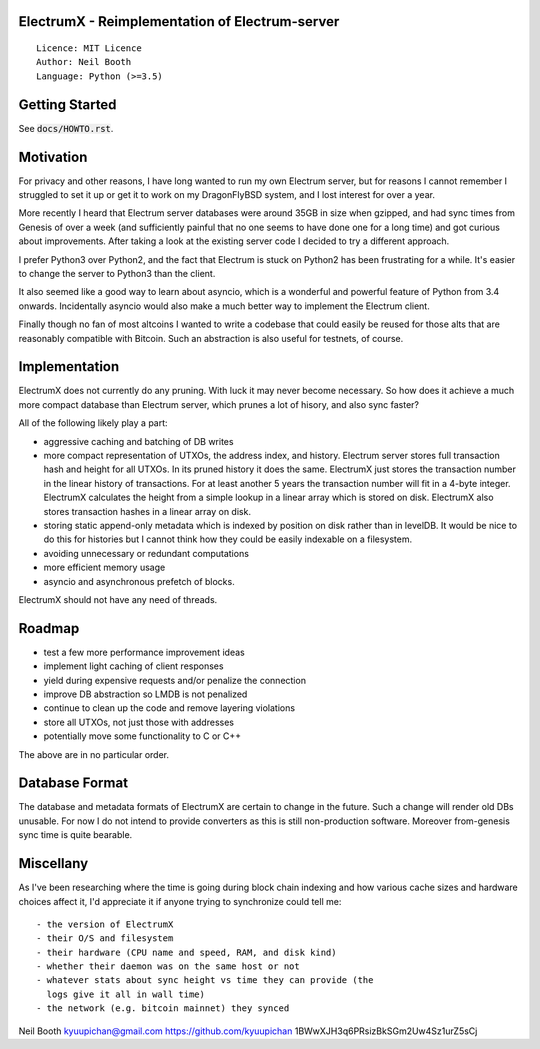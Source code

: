 .. image:: https://travis-ci.org/kyuupichan/electrumx.svg?branch=master
    :target: https://travis-ci.org/kyuupichan/electrumx

ElectrumX - Reimplementation of Electrum-server
===============================================
::

  Licence: MIT Licence
  Author: Neil Booth
  Language: Python (>=3.5)


Getting Started
===============

See :code:`docs/HOWTO.rst`.

Motivation
==========

For privacy and other reasons, I have long wanted to run my own
Electrum server, but for reasons I cannot remember I struggled to set
it up or get it to work on my DragonFlyBSD system, and I lost interest
for over a year.

More recently I heard that Electrum server databases were around 35GB
in size when gzipped, and had sync times from Genesis of over a week
(and sufficiently painful that no one seems to have done one for a
long time) and got curious about improvements.  After taking a look at
the existing server code I decided to try a different approach.

I prefer Python3 over Python2, and the fact that Electrum is stuck on
Python2 has been frustrating for a while.  It's easier to change the
server to Python3 than the client.

It also seemed like a good way to learn about asyncio, which is a
wonderful and powerful feature of Python from 3.4 onwards.
Incidentally asyncio would also make a much better way to implement
the Electrum client.

Finally though no fan of most altcoins I wanted to write a codebase
that could easily be reused for those alts that are reasonably
compatible with Bitcoin.  Such an abstraction is also useful for
testnets, of course.


Implementation
==============

ElectrumX does not currently do any pruning.  With luck it may never
become necessary.  So how does it achieve a much more compact database
than Electrum server, which prunes a lot of hisory, and also sync
faster?

All of the following likely play a part:

- aggressive caching and batching of DB writes
- more compact representation of UTXOs, the address index, and
  history.  Electrum server stores full transaction hash and height
  for all UTXOs.  In its pruned history it does the same.  ElectrumX
  just stores the transaction number in the linear history of
  transactions.  For at least another 5 years the transaction number
  will fit in a 4-byte integer.  ElectrumX calculates the height from
  a simple lookup in a linear array which is stored on disk.
  ElectrumX also stores transaction hashes in a linear array on disk.
- storing static append-only metadata which is indexed by position on
  disk rather than in levelDB.  It would be nice to do this for histories
  but I cannot think how they could be easily indexable on a filesystem.
- avoiding unnecessary or redundant computations
- more efficient memory usage
- asyncio and asynchronous prefetch of blocks.

ElectrumX should not have any need of threads.


Roadmap
=======

- test a few more performance improvement ideas
- implement light caching of client responses
- yield during expensive requests and/or penalize the connection
- improve DB abstraction so LMDB is not penalized
- continue to clean up the code and remove layering violations
- store all UTXOs, not just those with addresses
- potentially move some functionality to C or C++

The above are in no particular order.


Database Format
===============

The database and metadata formats of ElectrumX are certain to change
in the future.  Such a change will render old DBs unusable.  For now I
do not intend to provide converters as this is still non-production
software.  Moreover from-genesis sync time is quite bearable.


Miscellany
==========

As I've been researching where the time is going during block chain
indexing and how various cache sizes and hardware choices affect it,
I'd appreciate it if anyone trying to synchronize could tell me::

  - the version of ElectrumX
  - their O/S and filesystem
  - their hardware (CPU name and speed, RAM, and disk kind)
  - whether their daemon was on the same host or not
  - whatever stats about sync height vs time they can provide (the
    logs give it all in wall time)
  - the network (e.g. bitcoin mainnet) they synced


Neil Booth
kyuupichan@gmail.com
https://github.com/kyuupichan
1BWwXJH3q6PRsizBkSGm2Uw4Sz1urZ5sCj
